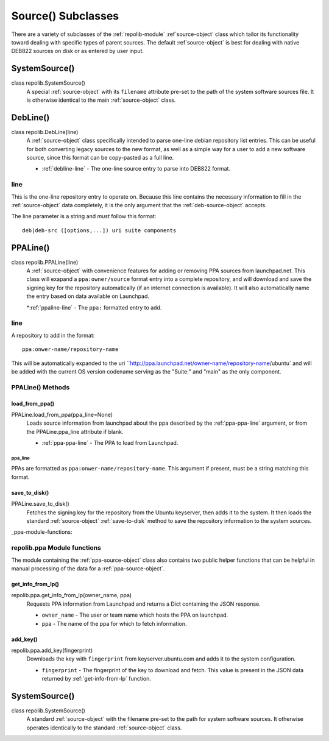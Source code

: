 .. _source-subclasses:

===================
Source() Subclasses
===================

There are a variety of subclasses of the :ref:`repolib-module` 
:ref`source-object` class which tailor its functionality toward dealing with 
specific types of parent sources. The default :ref`source-object` is best for 
dealing with native DEB822 sources on disk or as entered by user input. 


.. _system-source-object:

SystemSource()
==============

class repolib.SystemSource()
    A special :ref:`source-object` with its ``filename`` attribute pre-set to 
    the path of the system software sources file. It is otherwise identical to 
    the main :ref:`source-object` class.


.. _deb-source-object:

DebLine()
=========

class repolib.DebLine(line)
    A :ref:`source-object` class specifically intended to parse one-line debian 
    repository list entries. This can be useful for both converting legacy 
    sources to the new format, as well as a simple way for a user to add a new 
    software source, since this format can be copy-pasted as a full line. 

    * :ref:`debline-line` - The one-line source entry to parse into DEB822 format.


.. _debline-line:

line
----

This is the one-line repository entry to operate on. Because this line contains 
the necessary information to fill in the :ref:`source-object` data completely, 
it is the only argument that the :ref:`deb-source-object` accepts. 

The line parameter is a string and *must* follow this format::

    deb|deb-src ([options,...]) uri suite components


.. _ppa-source-object:

PPALine()
=========

class repolib.PPALine(line)
    A :ref:`source-object` with convenience features for adding or removing PPA 
    sources from launchpad.net. This class will exapand a ``ppa:owner/source`` 
    format entry into a complete repository, and will download and save the 
    signing key for the repository automatically (if an internet connection is 
    available). It will also automatically name the entry based on data 
    available on Launchpad.

    *:ref:`ppaline-line` - The ``ppa:`` formatted entry to add.

.. _ppaline-line:

line
----

A repository to add in the format::

    ppa:onwer-name/repository-name

This will be automatically expanded to the uri 
``http://ppa.launchpad.net/owner-name/repository-name/ubuntu` and will be added 
with the current OS version codename serving as the "Suite:" and "main" as the 
only component. 


.. _ppaline-methods:

PPALine() Methods
-----------------

.. _load-from-ppa:

load_from_ppa()
^^^^^^^^^^^^^^^

PPALine.load_from_ppa(ppa_line=None)
    Loads source information from launchpad about the ppa described by the 
    :ref:`ppa-ppa-line` argument, or from the PPALine.ppa_line attribute if 
    blank. 

    * :ref:`ppa-ppa-line` - The PPA to load from Launchpad.


.. _ppa-ppa-line:

ppa_line
""""""""

PPAs are formatted as ``ppa:onwer-name/repository-name``. This argument if 
present, must be a string matching this format.


.. _ppa-save-to-disk:

save_to_disk()
^^^^^^^^^^^^^^

PPALine.save_to_disk()
    Fetches the signing key for the repository from the Ubuntu keyserver, then 
    adds it to the system. It then loads the standard :ref:`source-object` 
    :ref:`save-to-disk` method to save the repository information to the system 
    sources.


_ppa-module-functions:

repolib.ppa Module functions
----------------------------

The module containing the :ref:`ppa-source-object` class also contains two 
public helper functions that can be helpful in manual processing of the data for 
a :ref:`ppa-source-object`. 


.. _get-info-from-lp:

get_info_from_lp()
^^^^^^^^^^^^^^^^^^

repolib.ppa.get_info_from_lp(owner_name, ppa)
    Requests PPA information from Launchpad and returns a Dict containing the 
    JSON response. 

    * ``owner_name`` - The user or team name which hosts the PPA on launchpad.
    * ``ppa`` - The name of the ppa for which to fetch information. 

.. _add-key:

add_key()
^^^^^^^^^

repolib.ppa.add_key(fingerprint)
    Downloads the key with ``fingerprint`` from keyserver.ubuntu.com and adds it 
    to the system configuration. 

    * ``fingerprint`` - The fingerprint of the key to download and fetch. This 
      value is present in the JSON data returned by :ref:`get-info-from-lp`
      function.


.. _system-source-object:

SystemSource()
==============

class repolib.SystemSource()
    A standard :ref:`source-object` with the filename pre-set to the path for 
    system software sources. It otherwise operates identically to the standard 
    :ref:`source-object` class.


